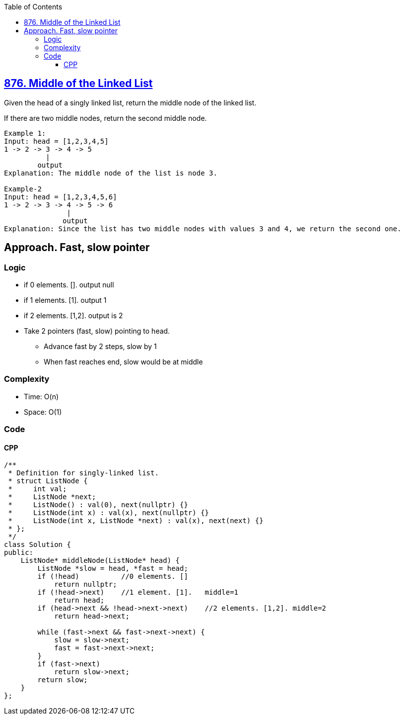 :toc:
:toclevels: 6

== link:https://leetcode.com/problems/middle-of-the-linked-list/[876. Middle of the Linked List]
Given the head of a singly linked list, return the middle node of the linked list.

If there are two middle nodes, return the second middle node.

```c
Example 1:
Input: head = [1,2,3,4,5]
1 -> 2 -> 3 -> 4 -> 5
          |
        output
Explanation: The middle node of the list is node 3.

Example-2
Input: head = [1,2,3,4,5,6]
1 -> 2 -> 3 -> 4 -> 5 -> 6
               |
              output
Explanation: Since the list has two middle nodes with values 3 and 4, we return the second one.
```

== Approach. Fast, slow pointer
=== Logic
* if 0 elements. []. output null
* if 1 elements. [1]. output 1
* if 2 elements. [1,2]. output is 2
* Take 2 pointers (fast, slow) pointing to head.
** Advance fast by 2 steps, slow by 1
** When fast reaches end, slow would be at middle

=== Complexity
* Time: O(n)
* Space: O(1)

=== Code
==== CPP
```cpp
/**
 * Definition for singly-linked list.
 * struct ListNode {
 *     int val;
 *     ListNode *next;
 *     ListNode() : val(0), next(nullptr) {}
 *     ListNode(int x) : val(x), next(nullptr) {}
 *     ListNode(int x, ListNode *next) : val(x), next(next) {}
 * };
 */
class Solution {
public:
    ListNode* middleNode(ListNode* head) {
        ListNode *slow = head, *fast = head;
        if (!head)          //0 elements. []
            return nullptr;
        if (!head->next)    //1 element. [1].   middle=1
            return head;
        if (head->next && !head->next->next)    //2 elements. [1,2]. middle=2
            return head->next;

        while (fast->next && fast->next->next) {
            slow = slow->next;
            fast = fast->next->next;
        }
        if (fast->next)
            return slow->next;
        return slow;
    }
};
```
